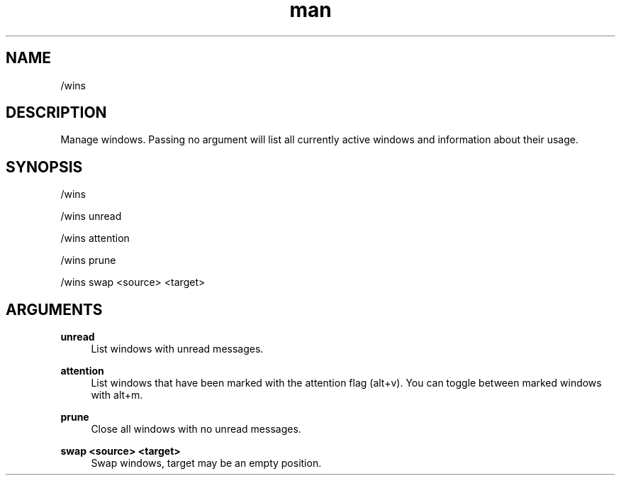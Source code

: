 .TH man 1 "2022-10-12" "0.13.0" "Profanity XMPP client"

.SH NAME
/wins

.SH DESCRIPTION
Manage windows. Passing no argument will list all currently active windows and information about their usage.

.SH SYNOPSIS
/wins

.LP
/wins unread

.LP
/wins attention

.LP
/wins prune

.LP
/wins swap <source> <target>

.LP

.SH ARGUMENTS
.PP
\fBunread\fR
.RS 4
List windows with unread messages.
.RE
.PP
\fBattention\fR
.RS 4
List windows that have been marked with the attention flag (alt+v). You can toggle between marked windows with alt+m.
.RE
.PP
\fBprune\fR
.RS 4
Close all windows with no unread messages.
.RE
.PP
\fBswap <source> <target>\fR
.RS 4
Swap windows, target may be an empty position.
.RE
